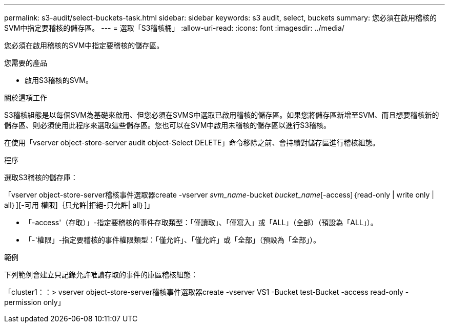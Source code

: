 ---
permalink: s3-audit/select-buckets-task.html 
sidebar: sidebar 
keywords: s3 audit, select, buckets 
summary: 您必須在啟用稽核的SVM中指定要稽核的儲存區。 
---
= 選取「S3稽核桶」
:allow-uri-read: 
:icons: font
:imagesdir: ../media/


[role="lead"]
您必須在啟用稽核的SVM中指定要稽核的儲存區。

.您需要的產品
* 啟用S3稽核的SVM。


.關於這項工作
S3稽核組態是以每個SVM為基礎來啟用、但您必須在SVMS中選取已啟用稽核的儲存區。如果您將儲存區新增至SVM、而且想要稽核新的儲存區、則必須使用此程序來選取這些儲存區。您也可以在SVM中啟用未稽核的儲存區以進行S3稽核。

在使用「vserver object-store-server audit object-Select DELETE」命令移除之前、會持續對儲存區進行稽核組態。

.程序
選取S3稽核的儲存庫：

「vserver object-store-server稽核事件選取器create -vserver _svm_name_-bucket _bucket_name_[-access]｛read-only | write only | all｝][-可用 權限]｛只允許|拒絕-只允許| all｝]」

* 「-access'（存取）」-指定要稽核的事件存取類型：「僅讀取」、「僅寫入」或「ALL」（全部）（預設為「ALL」）。
* 「-'權限」-指定要稽核的事件權限類型：「僅允許」、「僅允許」或「全部」（預設為「全部」）。


.範例
下列範例會建立只記錄允許唯讀存取的事件的庫區稽核組態：

「cluster1：：> vserver object-store-server稽核事件選取器create -vserver VS1 -Bucket test-Bucket -access read-only -permission only」
